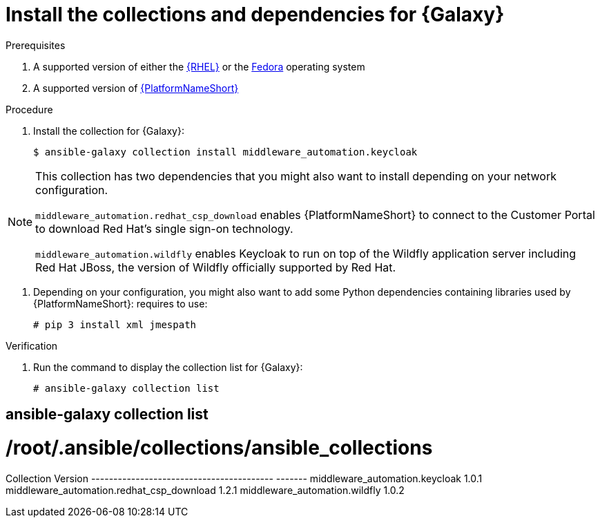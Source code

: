 [id="proc-central-auth-dependencies"]

= Install the collections and dependencies for {Galaxy}

.Prerequisites

. A supported version of either the link:https://access.redhat.com/product-life-cycles[{RHEL}] or the link:https://docs.fedoraproject.org/en-US/releases/[Fedora] operating system

. A supported version of https://access.redhat.com/support/policy/updates/ansible-automation-platform[{PlatformNameShort}]

.Procedure

. Install the collection for {Galaxy}:
+
[listing]
$ ansible-galaxy collection install middleware_automation.keycloak

[NOTE]
====
This collection has two dependencies that you might also want to install depending on your network configuration. 

`middleware_automation.redhat_csp_download` enables {PlatformNameShort} to connect to the Customer Portal to download Red Hat’s single sign-on technology.

`middleware_automation.wildfly` enables Keycloak to run on top of the Wildfly application server including Red Hat JBoss, the version of Wildfly officially supported by Red Hat.
====

. Depending on your configuration, you might also want to add some Python dependencies containing libraries used by {PlatformNameShort}: requires to use:
+
[listing]
# pip 3 install xml jmespath

.Verification 

. Run the command to display the collection list for {Galaxy}:
+
[listing]
# ansible-galaxy collection list

[listing]
# ansible-galaxy collection list
#  /root/.ansible/collections/ansible_collections
Collection                                Version
----------------------------------------- -------
middleware_automation.keycloak				1.0.1  
middleware_automation.redhat_csp_download	1.2.1  
middleware_automation.wildfly				1.0.2 
